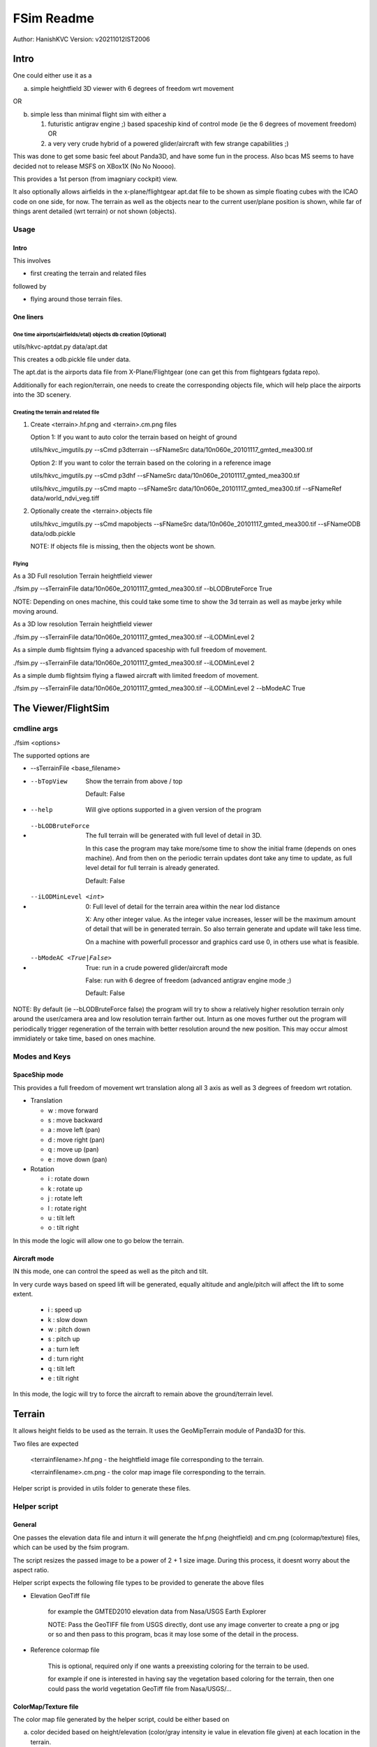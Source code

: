 ##############
FSim Readme
##############
Author: HanishKVC
Version: v20211012IST2006

Intro
########

One could either use it as a

a) simple heightfield 3D viewer with 6 degrees of freedom wrt movement

OR

b) simple less than minimal flight sim with either a

   1) futuristic antigrav engine ;) based spaceship kind of control mode (ie the 6 degrees of movement freedom) OR

   2) a very very crude hybrid of a powered glider/aircraft with few strange capabilities ;)

This was done to get some basic feel about Panda3D, and have some fun in the process.
Also bcas MS seems to have decided not to release MSFS on XBox1X (No No Noooo).

This provides a 1st person (from imagniary cockpit) view.

It also optionally allows airfields in the x-plane/flightgear apt.dat file to be shown as simple floating cubes with the ICAO code on one side, for now.
The terrain as well as the objects near to the current user/plane position is shown, while far of things arent detailed (wrt terrain) or not shown (objects).


Usage
=======

Intro
-------

This involves

* first creating the terrain and related files

followed by

* flying around those terrain files.


One liners
--------------

One time airports(airfields/etal) objects db creation [Optional]
~~~~~~~~~~~~~~~~~~~~~~~~~~~~~~~~~~~~~~~~~~~~~~~~~~~~~~~~~~~~~~~~~~~

utils/hkvc-aptdat.py data/apt.dat

This creates a odb.pickle file under data.

The apt.dat is the airports data file from X-Plane/Flightgear (one can get this from flightgears fgdata repo).

Additionally for each region/terrain, one needs to create the corresponding objects file,
which will help place the airports into the 3D scenery.


Creating the terrain and related file
~~~~~~~~~~~~~~~~~~~~~~~~~~~~~~~~~~~~~~~~

1. Create <terrain>.hf.png and <terrain>.cm.png files

   Option 1: If you want to auto color the terrain based on height of ground

   utils/hkvc_imgutils.py --sCmd p3dterrain --sFNameSrc data/10n060e_20101117_gmted_mea300.tif

   Option 2: If you want to color the terrain based on the coloring in a reference image

   utils/hkvc_imgutils.py --sCmd p3dhf --sFNameSrc data/10n060e_20101117_gmted_mea300.tif

   utils/hkvc_imgutils.py --sCmd mapto --sFNameSrc data/10n060e_20101117_gmted_mea300.tif --sFNameRef data/world_ndvi_veg.tiff

2. Optionally create the <terrain>.objects file

   utils/hkvc_imgutils.py --sCmd mapobjects --sFNameSrc data/10n060e_20101117_gmted_mea300.tif --sFNameODB data/odb.pickle

   NOTE: If objects file is missing, then the objects wont be shown.


Flying
~~~~~~~~

As a 3D Full resolution Terrain heightfield viewer

./fsim.py --sTerrainFile data/10n060e_20101117_gmted_mea300.tif --bLODBruteForce True

NOTE: Depending on ones machine, this could take some time to show the 3d terrain as well as maybe jerky while moving around.

As a 3D low resolution Terrain heightfield viewer

./fsim.py --sTerrainFile data/10n060e_20101117_gmted_mea300.tif --iLODMinLevel 2

As a simple dumb flightsim flying a advanced spaceship with full freedom of movement.

./fsim.py --sTerrainFile data/10n060e_20101117_gmted_mea300.tif --iLODMinLevel 2

As a simple dumb flightsim flying a flawed aircraft with limited freedom of movement.

./fsim.py --sTerrainFile data/10n060e_20101117_gmted_mea300.tif --iLODMinLevel 2 --bModeAC True



The Viewer/FlightSim
######################


cmdline args
==============

./fsim <options>

The supported options are

* --sTerrainFile <base_filename>

* --bTopView

   Show the terrain from above / top

   Default: False

* --help

   Will give options supported in a given version of the program

* --bLODBruteForce

   The full terrain will be generated with full level of detail in 3D.

   In this case the program may take more/some time to show the initial frame (depends on ones machine). And from then on
   the periodic terrain updates dont take any time to update, as full level detail for full terrain is already generated.

   Default: False

* --iLODMinLevel <int>

   0: Full level of detail for the terrain area within the near lod distance

   X: Any other integer value. As the integer value increases, lesser will be the maximum amount of detail that will be in generated terrain. So also terrain generate and update will take less time.

   On a machine with powerfull processor and graphics card use 0, in others use what is feasible.

* --bModeAC <True|False>

   True: run in a crude powered glider/aircraft mode

   False: run with 6 degree of freedom (advanced antigrav engine mode ;)

   Default: False


NOTE: By default (ie --bLODBruteForce false) the program will try to show a relatively higher resolution terrain only around the user/camera area
and low resolution terrain farther out. Inturn as one moves further out the program will periodically trigger regeneration of the terrain with
better resolution around the new position. This may occur almost immidiately or take time, based on ones machine.


Modes and Keys
================

SpaceShip mode
----------------

This provides a full freedom of movement wrt translation along all 3 axis as well as 3 degrees of freedom wrt rotation.

* Translation

  + w : move forward

  + s : move backward

  + a : move left (pan)

  + d : move right (pan)

  + q : move up (pan)

  + e : move down (pan)

* Rotation

  + i : rotate down

  + k : rotate up

  + j : rotate left

  + l : rotate right

  + u : tilt left

  + o : tilt right


In this mode the logic will allow one to go below the terrain.


Aircraft mode
---------------

IN this mode, one can control the speed as well as the pitch and tilt.

In very curde ways based on speed lift will be generated, equally altitude and angle/pitch will affect the lift to some extent.

   + i : speed up

   + k : slow down

   + w : pitch down

   + s : pitch up

   + a : turn left

   + d : turn right

   + q : tilt left

   + e : tilt right

In this mode, the logic will try to force the aircraft to remain above the ground/terrain level.


Terrain
##########

It allows height fields to be used as the terrain. It uses the GeoMipTerrain module of Panda3D for this.

Two files are expected

   <terrainfilename>.hf.png - the heightfield image file corresponding to the terrain.

   <terrainfilename>.cm.png - the color map image file corresponding to the terrain.

Helper script is provided in utils folder to generate these files.


Helper script
==============

General
----------

One passes the elevation data file and inturn it will generate the hf.png (heightfield) and cm.png (colormap/texture) files, which can be used by the fsim program.

The script resizes the passed image to be a power of 2 + 1 size image. During this process, it doesnt worry about the aspect ratio.

Helper script expects the following file types to be provided to generate the above files

* Elevation GeoTiff file

   for example the GMTED2010 elevation data from Nasa/USGS Earth Explorer

   NOTE: Pass the GeoTIFF file from USGS directly, dont use any image converter to create a png or jpg or so and then pass to this program,
   bcas it may lose some of the detail in the process.

* Reference colormap file

   This is optional, required only if one wants a preexisting coloring for the terrain to be used.

   for example if one is interested in having say the vegetation based coloring for the terrain,
   then one could pass the world vegetation GeoTiff file from Nasa/USGS/...


ColorMap/Texture file
-----------------------

The color map file generated by the helper script, could be either based on

a) color decided based on height/elevation (color/gray intensity ie value in elevation file given) at each location in the terrain.

   This is the default. The elevation data is divided into 4 bands

   * L0: -ve to 0 levels map to blue (corresponding to sea level in a way)

   * L1: InBetween lower part (0 to +20%) would be green (corresponding to normal ground and small hills)

   * L2: InBetween higher part (+20% to +40%) would be reddish brown or so (corresponding to tall hills and so)

   * L3: high altitude level (above +40%) would be white (corresponding to snow peaks in a way).

   The p3dterrain and hf2cm commands of the helper script handle this.

   Have forgotten the nitty gritty of how things evolved over the last few days now ;(, so need to check once again, but potentially

   If one directly calls hf2cm, then the elevation levels are handled in a absolute manner, so this would potentially map to
   sea level and below, ground and small hills, tall hill parts, snow peaks +

   However if one triggers this as part of p3dterrain command, then the elevation levels are handled in a relative to itself manner.
   In which case the height range in the image will be divided into 4 bands and colored accordingly. Which means that even a region
   with only high altitudes may also show all the 4 coloring as the case may be.


b) color based on color at same geographic position in a reference image.

   This could for example be used to color the terrain based on vegetation GeoTiff file from NASA/USGS/...

   The reference image passed needs to contain the geographic region co-ordinates corresponding to the elevation file passed.

   For this both the heightfield/elevation file as well as the reference image need to be GeoTiff images, so that the helper script
   can try to map the heightfield file to its corresponding location in the reference image.

   The mapto command of the helper script helps with this.

